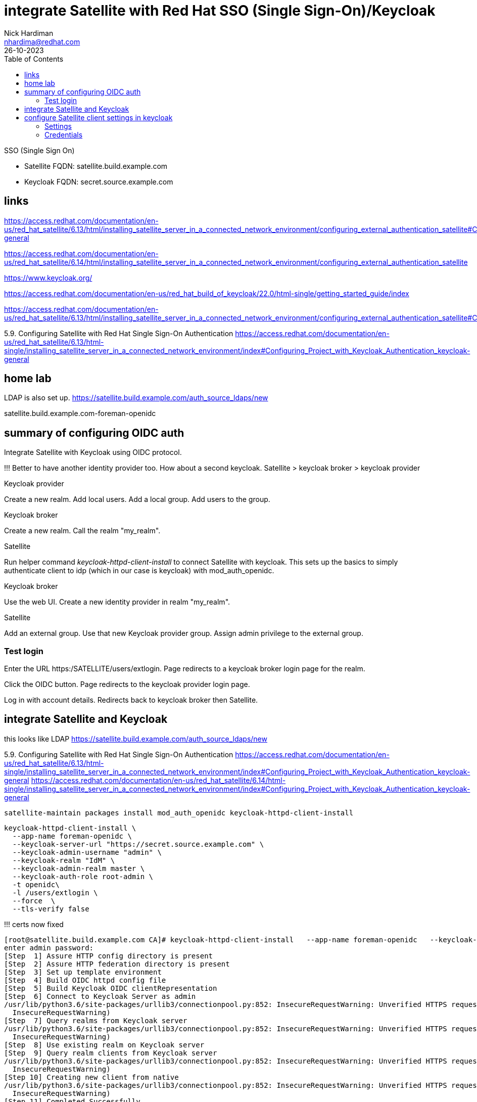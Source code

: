 = integrate Satellite with Red Hat SSO (Single Sign-On)/Keycloak
Nick Hardiman <nhardima@redhat.com>
:source-highlighter: highlight.js
:toc: 
:revdate: 26-10-2023


SSO (Single Sign On)

* Satellite FQDN: satellite.build.example.com
* Keycloak FQDN: secret.source.example.com

== links

https://access.redhat.com/documentation/en-us/red_hat_satellite/6.13/html/installing_satellite_server_in_a_connected_network_environment/configuring_external_authentication_satellite#Configuring_Project_with_Keycloak_Authentication_keycloak-general

https://access.redhat.com/documentation/en-us/red_hat_satellite/6.14/html/installing_satellite_server_in_a_connected_network_environment/configuring_external_authentication_satellite

https://www.keycloak.org/

https://access.redhat.com/documentation/en-us/red_hat_build_of_keycloak/22.0/html-single/getting_started_guide/index


https://access.redhat.com/documentation/en-us/red_hat_satellite/6.13/html/installing_satellite_server_in_a_connected_network_environment/configuring_external_authentication_satellite#Configuring_FreeIPA_Authentication_on_Server_satellite


5.9. Configuring Satellite with Red Hat Single Sign-On Authentication
https://access.redhat.com/documentation/en-us/red_hat_satellite/6.13/html-single/installing_satellite_server_in_a_connected_network_environment/index#Configuring_Project_with_Keycloak_Authentication_keycloak-general


== home lab 

LDAP is also set up.
https://satellite.build.example.com/auth_source_ldaps/new

satellite.build.example.com-foreman-openidc


== summary of configuring OIDC auth 

Integrate Satellite with Keycloak using OIDC protocol.

!!!
Better to have another identity provider too.
How about a second keycloak.
Satellite > keycloak broker > keycloak provider

Keycloak provider

Create a new realm. 
Add local users. 
Add a local group. 
Add users to the group.

Keycloak broker

Create a new realm.
Call the realm "my_realm".

Satellite 

Run helper command _keycloak-httpd-client-install_ to connect Satellite with keycloak. 
This sets up the basics to simply authenticate client to idp (which in our case is keycloak) with mod_auth_openidc.

Keycloak broker

Use the web UI. 
Create a new identity provider in realm "my_realm".

Satellite 

Add an external group.
Use that new Keycloak provider group.
Assign admin privilege to the external group.


=== Test login

Enter the URL https:/SATELLITE/users/extlogin.
Page redirects to a keycloak broker login page for the realm.

Click the OIDC button. 
Page redirects to the keycloak provider login page. 

Log in with account details.
Redirects back to keycloak broker then Satellite.


== integrate Satellite and Keycloak

this looks like LDAP
https://satellite.build.example.com/auth_source_ldaps/new

5.9. Configuring Satellite with Red Hat Single Sign-On Authentication
https://access.redhat.com/documentation/en-us/red_hat_satellite/6.13/html-single/installing_satellite_server_in_a_connected_network_environment/index#Configuring_Project_with_Keycloak_Authentication_keycloak-general
https://access.redhat.com/documentation/en-us/red_hat_satellite/6.14/html-single/installing_satellite_server_in_a_connected_network_environment/index#Configuring_Project_with_Keycloak_Authentication_keycloak-general

[source,shell]
----
satellite-maintain packages install mod_auth_openidc keycloak-httpd-client-install
----

[source,shell]
----
keycloak-httpd-client-install \
  --app-name foreman-openidc \
  --keycloak-server-url "https://secret.source.example.com" \
  --keycloak-admin-username "admin" \
  --keycloak-realm "IdM" \
  --keycloak-admin-realm master \
  --keycloak-auth-role root-admin \
  -t openidc\
  -l /users/extlogin \
  --force  \
  --tls-verify false
----

!!! certs now fixed

[source,shell]
----
[root@satellite.build.example.com CA]# keycloak-httpd-client-install   --app-name foreman-openidc   --keycloak-server-url "https://secret.source.example.com"   --keycloak-admin-username "admin"   --keycloak-realm "IdM"   --keycloak-admin-realm master   --keycloak-auth-role root-admin   -t openidc  -l /users/extlogin   --force --tls-verify false
enter admin password: 
[Step  1] Assure HTTP config directory is present
[Step  2] Assure HTTP federation directory is present
[Step  3] Set up template environment
[Step  4] Build OIDC httpd config file
[Step  5] Build Keycloak OIDC clientRepresentation
[Step  6] Connect to Keycloak Server as admin
/usr/lib/python3.6/site-packages/urllib3/connectionpool.py:852: InsecureRequestWarning: Unverified HTTPS request is being made. Adding certificate verification is strongly advised. See: https://urllib3.readthedocs.io/en/latest/advanced-usage.html#ssl-warnings
  InsecureRequestWarning)
[Step  7] Query realms from Keycloak server
/usr/lib/python3.6/site-packages/urllib3/connectionpool.py:852: InsecureRequestWarning: Unverified HTTPS request is being made. Adding certificate verification is strongly advised. See: https://urllib3.readthedocs.io/en/latest/advanced-usage.html#ssl-warnings
  InsecureRequestWarning)
[Step  8] Use existing realm on Keycloak server
[Step  9] Query realm clients from Keycloak server
/usr/lib/python3.6/site-packages/urllib3/connectionpool.py:852: InsecureRequestWarning: Unverified HTTPS request is being made. Adding certificate verification is strongly advised. See: https://urllib3.readthedocs.io/en/latest/advanced-usage.html#ssl-warnings
  InsecureRequestWarning)
[Step 10] Creating new client from native
/usr/lib/python3.6/site-packages/urllib3/connectionpool.py:852: InsecureRequestWarning: Unverified HTTPS request is being made. Adding certificate verification is strongly advised. See: https://urllib3.readthedocs.io/en/latest/advanced-usage.html#ssl-warnings
  InsecureRequestWarning)
[Step 11] Completed Successfully
[root@satellite.build.example.com CA]# 
----

Adds client to keycloak

https://secret.source.example.com/auth/admin/master/console/#/realms/IdM/clients
satellite.build.example.com-foreman-openidc

configures  Satellite 

https://satellite.build.example.com/settings
Settings > Authentication
OAuth active	Yes Satellite will use OAuth for API authorisation
OAuth consumer key	***** OAuth consumer key
OAuth consumer secret	***** OAuth consumer secret

[source,shell]
----
satellite-installer --foreman-keycloak true \
--foreman-keycloak-app-name "foreman-openidc" \
--foreman-keycloak-realm "IdM"
----

Restart Apache. 

[source,shell]
----
systemctl restart httpd
----

== configure Satellite client settings in keycloak

View the new client. 

https://secret.source.example.com/auth/admin/master/console/#/realms/IdM/clients > satellite.build.example.com-foreman-openidc

The Satellite configuration commands set many values.

There are a dozen tabs with many attributes.

. Settings
. Credentials
. Keys
. Roles
. Client Scopes 
. Mappers 
. Scope 
. Revocation
. Sessions 
. Offline Access 
. Clustering
. Installation 

=== Settings 

----
Client ID                    satellite.build.example.com-foreman-openidc
Name                         -
Description                  -
Enabled                      On
Always Display in Console    Off
Consent Required    Off
Login Theme                  -
Client Protocol              openid-connect
Access Type                  confidential
Standard Flow Enabled        On
Implicit Flow Enabled        Off
Direct Access Grants Enabled Off
Service Accounts Enabled     Off
OAuth 2.0 Device Authorization Grant Enabled     Off
OIDC CIBA Grant Enabled      Off
Authorization Enabled        Off
Front Channel Logout         Off
Root URL                     -
* Valid Redirect URIs        https://satellite.build.example.com/users/extlogin/redirect_uri
Base URL                     -
Admin URL                    -
Logo URL                     -
Policy URL                   -
Terms of service URL         -
Web Origins                  https://satellite.build.example.com
Backchannel Logout URL       -
Backchannel Logout Session Required        On
Backchannel Logout Revoke Offline Sessions        Off
----

More settings 

* Fine Grain OpenID Connect Configuration  
* OpenID Connect Compatibility Modes  
* Advanced Settings  
* Authentication Flow Overrides 

=== Credentials 

----
Client Authenticator         Client Id and Secret
Secret                       d6740610619f
Registration access token    -
-----

=== Keys

----
Use JWKS URL                 Off
Use JWKS                     Off
----


=== Roles 

No client roles 


HERE

=== Client Scopes 

=== Mappers 

Create an audience mapper.
----
Name 
Mapper Type Audience.
Included Client Audience   (Satellite client)
----

Create a group mapper.
----
Name 
Mapper Type  Group Membership.
Token Claim Name  groups.
Full group path   Off
----


=== Scope 
=== Revocation
=== Sessions 
=== Offline Access 
=== Clustering
=== Installation 


== configure keycloak settings in Satellite

Values for some attributes are displayed on this page. 
https://secret.source.example.com/auth/realms/IdM/.well-known/openid-configuration

Administer > Settings > Authentication tab.

----
Authorize login delegation  Yes
Authorize login delegation auth source user autocreate  External
Login delegation logout URL  https://satellite.build.example.com/users/extlogout
OIDC Algorithm  RS256
OIDC Audience   (client ID)
OIDC Issuer     https://secret.source.example.com/auth/realms/IdM
OIDC JWKs URL   https://secret.source.example.com/auth/realms/IdM/protocol/openid-connect/certs
----

== configure Locations and Organizations in Satellite

Administer > Authentication Sources > External > (vertical ellipsis) > Edit

Add locations.

Add organizations.

Submit.


== don't try this on a Satellite with IPA enabled

External authentication via IPA and Keycloak are mutually exclusive.

Oops!

[source,shell]
----
[root@satellite.build.example.com CA]# satellite-installer --foreman-keycloak true \
> --foreman-keycloak-app-name "foreman-openidc" \
> --foreman-keycloak-realm "IdM"
2024-02-16 18:49:45 [NOTICE] [root] Loading installer configuration. This will take some time.
2024-02-16 18:49:49 [NOTICE] [root] Running installer with log based terminal output at level NOTICE.
2024-02-16 18:49:49 [NOTICE] [root] Use -l to set the terminal output log level to ERROR, WARN, NOTICE, INFO, or DEBUG. See --full-help for definitions.
Package versions are locked. Continuing with unlock.
2024-02-16 18:49:58 [NOTICE] [configure] Starting system configuration.
2024-02-16 18:50:03 [ERROR ] [configure] Evaluation Error: Error while evaluating a Function Call, satellite: External authentication via IPA and Keycloak are mutually exclusive. (file: /usr/share/foreman-installer/modules/foreman/manifests/init.pp, line: 325, column: 7) on node satellite.build.example.com
2024-02-16 18:50:03 [NOTICE] [configure] System configuration has finished.

  There were errors detected during install.
  Please address the errors and re-run the installer to ensure the system is properly configured.
  Failing to do so is likely to result in broken functionality.

  The full log is at /var/log/foreman-installer/satellite.log
Package versions are being locked.
[root@satellite.build.example.com CA]# 
[root@satellite.build.example.com CA]# systemctl restart httpd
Job for httpd.service failed because the control process exited with error code.
See "systemctl status httpd.service" and "journalctl -xe" for details.
[root@satellite.build.example.com CA]# systemctl status httpd.service
● httpd.service - The Apache HTTP Server
   Loaded: loaded (/usr/lib/systemd/system/httpd.service; enabled; vendor preset: disabled)
   Active: failed (Result: exit-code) since Fri 2024-02-16 18:53:06 GMT; 7s ago
     Docs: man:httpd.service(8)
  Process: 13069 ExecStart=/usr/sbin/httpd $OPTIONS -DFOREGROUND (code=exited, status=1/FAILURE)
 Main PID: 13069 (code=exited, status=1/FAILURE)
   Status: "Reading configuration..."

Feb 16 18:53:06 satellite.build.example.com systemd[1]: Starting The Apache HTTP Server...
Feb 16 18:53:06 satellite.build.example.com httpd[13069]: AH00526: Syntax error on line 1 of /etc/httpd/conf.d/foreman-openidc_oidc_keycloak_IdM.c>
Feb 16 18:53:06 satellite.build.example.com httpd[13069]: Invalid command 'OIDCClientID', perhaps misspelled or defined by a module not included i>
Feb 16 18:53:06 satellite.build.example.com systemd[1]: httpd.service: Main process exited, code=exited, status=1/FAILURE
Feb 16 18:53:06 satellite.build.example.com systemd[1]: httpd.service: Failed with result 'exit-code'.
Feb 16 18:53:06 satellite.build.example.com systemd[1]: Failed to start The Apache HTTP Server.
...
----

Disable IPA.

[source,shell]
----
satellite-installer    --reset-foreman-ipa-authentication --reset-foreman-ipa-authentication-api
----



